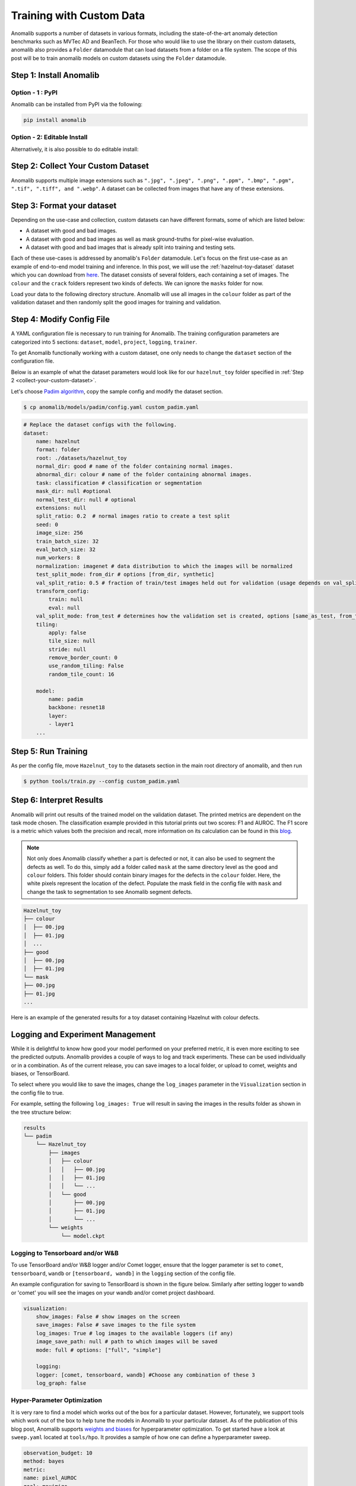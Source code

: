 Training with Custom Data
=========================

Anomalib supports a number of datasets in various formats, including the state-of-the-art anomaly detection benchmarks such as MVTec AD and BeanTech. For those who would like to use the library on their custom datasets, anomalib also provides a ``Folder`` datamodule that can load datasets from a folder on a file system. The scope of this post will be to train anomalib models on custom datasets using the ``Folder`` datamodule.

Step 1: Install Anomalib
------------------------

Option - 1 : PyPI
^^^^^^^^^^^^^^^^^
Anomalib can be installed from PyPI via the following:

.. code-block:: bash

    pip install anomalib


Option - 2: Editable Install
^^^^^^^^^^^^^^^^^^^^^^^^^^^^
Alternatively, it is also possible to do editable install:

.. code-block:: bash
    git clone https://github.com/openvinotoolkit/anomalib.git
    cd anomalib
    pip install -e .


.. _collect-your-custom-dataset:

Step 2: Collect Your Custom Dataset
-----------------------------------
Anomalib supports multiple image extensions such as ``".jpg", ".jpeg", ".png", ".ppm", ".bmp", ".pgm", ".tif", ".tiff", and ".webp"``. A dataset can be collected from images that have any of these extensions.


Step 3: Format your dataset
---------------------------
Depending on the use-case and collection, custom datasets can have different formats, some of which are listed below:

* A dataset with good and bad images.
* A dataset with good and bad images as well as mask ground-truths for pixel-wise evaluation.
* A dataset with good and bad images that is already split into training and testing sets.

Each of these use-cases is addressed by anomalib's ``Folder`` datamodule. Let's focus on the first use-case as an example of end-to-end model training and inference. In this post, we will use the :ref:`hazelnut-toy-dataset` dataset which you can download from `here <https://openvinotoolkit.github.io/anomalib/_downloads/3f2af1d7748194b18c2177a34c03a2c4/hazelnut_toy.zip>`_. The dataset consists of several folders, each containing a set of images. The ``colour`` and the ``crack`` folders represent two kinds of defects. We can ignore the ``masks`` folder for now.

Load your data to the following directory structure. Anomalib will use all images in the ``colour`` folder as part of the validation dataset and then randomly split the good images for training and validation.

.. code-block:: bash
    Hazelnut_toy
    ├── colour
    └── good


Step 4: Modify Config File
--------------------------
A YAML configuration file is necessary to run training for Anomalib. The training configuration parameters are categorized into 5 sections: ``dataset``, ``model``, ``project``, ``logging``, ``trainer``.

To get Anomalib functionally working with a custom dataset, one only needs to change the ``dataset`` section of the configuration file.

Below is an example of what the dataset parameters would look like for our ``hazelnut_toy`` folder specified in :ref:`Step 2 <collect-your-custom-dataset>`.

Let's choose `Padim algorithm <https://arxiv.org/pdf/2011.08785.pdf>`_, copy the sample config and modify the dataset section.

.. code-block:: bash

    $ cp anomalib/models/padim/config.yaml custom_padim.yaml


.. code-block:: yaml

    # Replace the dataset configs with the following.
    dataset:
        name: hazelnut
        format: folder
        root: ./datasets/hazelnut_toy
        normal_dir: good # name of the folder containing normal images.
        abnormal_dir: colour # name of the folder containing abnormal images.
        task: classification # classification or segmentation
        mask_dir: null #optional
        normal_test_dir: null # optional
        extensions: null
        split_ratio: 0.2  # normal images ratio to create a test split
        seed: 0
        image_size: 256
        train_batch_size: 32
        eval_batch_size: 32
        num_workers: 8
        normalization: imagenet # data distribution to which the images will be normalized 
        test_split_mode: from_dir # options [from_dir, synthetic]
        val_split_ratio: 0.5 # fraction of train/test images held out for validation (usage depends on val_split_mode)
        transform_config:
            train: null
            eval: null
        val_split_mode: from_test # determines how the validation set is created, options [same_as_test, from_test]
        tiling:
            apply: false
            tile_size: null
            stride: null
            remove_border_count: 0
            use_random_tiling: False
            random_tile_count: 16

        model:
            name: padim
            backbone: resnet18
            layer:
            - layer1
        ...


Step 5: Run Training
--------------------

As per the config file, move ``Hazelnut_toy`` to the datasets section in the main root directory of anomalib, and then run

.. code-block:: bash

    $ python tools/train.py --config custom_padim.yaml


Step 6: Interpret Results
-------------------------

Anomalib will print out results of the trained model on the validation dataset. The printed metrics are dependent on the task mode chosen. The classification example provided in this tutorial prints out two scores: F1 and AUROC. The F1 score is a metric which values both the precision and recall, more information on its calculation can be found in this `blog <https://towardsdatascience.com/understanding-accuracy-recall-precision-f1-scores-and-confusion-matrices-561e0f5e328c>`_.

.. note::

    Not only does Anomalib classify whether a part is defected or not, it can also be used to segment the defects as well. To do this, simply add a folder called ``mask`` at the same directory level as the ``good`` and ``colour`` folders. This folder should contain binary images for the defects in the ``colour`` folder. Here, the white pixels represent the location of the defect. Populate the mask field in the config file with ``mask`` and change the task to segmentation to see Anomalib segment defects.

.. code-block:: bash

    Hazelnut_toy
    ├── colour
    │  ├── 00.jpg
    │  ├── 01.jpg
    │  ...
    ├── good
    │  ├── 00.jpg
    │  ├── 01.jpg
    └── mask
    ├── 00.jpg
    ├── 01.jpg
    ...

Here is an example of the generated results for a toy dataset containing Hazelnut with colour defects.

.. image:: ../images/how_to_guides/train_custom_data/hazelnut_results.gif
    :align: center


Logging and Experiment Management
---------------------------------

While it is delightful to know how good your model performed on your preferred metric, it is even more exciting to see the predicted outputs. Anomalib provides a couple of ways to log and track experiments. These can be used individually or in a combination. As of the current release, you can save images to a local folder, or upload to comet, weights and biases, or TensorBoard.

To select where you would like to save the images, change the ``log_images`` parameter in the ``Visualization`` section in the config file to true.

For example, setting the following ``log_images: True`` will result in saving the images in the results folder as shown in the tree structure below:

.. code-block:: bash

    results
    └── padim
        └── Hazelnut_toy
            ├── images
            │   ├── colour
            │   │   ├── 00.jpg
            │   │   ├── 01.jpg
            │   │   └── ...
            │   └── good
            │       ├── 00.jpg
            │       ├── 01.jpg
            │       └── ...
            └── weights
                └── model.ckpt


Logging to Tensorboard and/or W&B
^^^^^^^^^^^^^^^^^^^^^^^^^^^^^^^^^
To use TensorBoard and/or W&B logger and/or Comet logger, ensure that the logger parameter is set to ``comet``, ``tensorboard``, ``wandb`` or ``[tensorboard, wandb]`` in the ``logging`` section of the config file.

An example configuration for saving to TensorBoard is shown in the figure below. Similarly after setting logger to ``wandb`` or 'comet' you will see the images on your wandb and/or comet project dashboard.

.. code-block:: yaml

    visualization:
        show_images: False # show images on the screen
        save_images: False # save images to the file system
        log_images: True # log images to the available loggers (if any)
        image_save_path: null # path to which images will be saved
        mode: full # options: ["full", "simple"]

        logging:
        logger: [comet, tensorboard, wandb] #Choose any combination of these 3
        log_graph: false

.. image:: ../images/how_to_guides/train_custom_data/logging.gif
    :align: center


Hyper-Parameter Optimization
^^^^^^^^^^^^^^^^^^^^^^^^^^^^
It is very rare to find a model which works out of the box for a particular dataset. However, fortunately, we support tools which work out of the box to help tune the models in Anomalib to your particular dataset. As of the publication of this blog post, Anomalib supports `weights and biases <https://wandb.ai/>`_ for hyperparameter optimization. To get started have a look at ``sweep.yaml`` located at ``tools/hpo``. It provides a sample of how one can define a hyperparameter sweep.

.. code-block:: yaml

    observation_budget: 10
    method: bayes
    metric:
    name: pixel_AUROC
    goal: maximize
    parameters:
    dataset:
        category: hazelnut
        image_size:
        values: [128, 256]
    model:
        backbone:
        values: [resnet18, wide_resnet50_2]

The observation_budget informs wandb about the number of experiments to run. The method section defines the kind of method to use for HPO search. For other available methods, have a look at `Weights and Biases <https://docs.wandb.ai/guides/sweeps/quickstart>`_ documentation. The parameters section contains dataset and model parameters. Any parameter defined here overrides the parameter in the original model configuration.

To run a sweep, you can just call,

.. code-block:: bash

    $ python tools/hpo/wandb_sweep.py   \
        --model padim                   \
        --config ./path_to_config.yaml  \
        --sweep_config tools/hpo/sweep.yaml

In case ``model_config`` is not provided, the script looks at the default config location for that model. Note, you will need to have logged into a wandb account to use HPO search and view the results.

A sample run is visible in the screenshot below.

.. image:: ../images/how_to_guides/train_custom_data/hpo.gif
    :align: center


Benchmarking
------------
To add to the suit of experiment tracking and optimization, anomalib also includes a benchmarking script for gathering results across different combinations of models, their parameters, and dataset categories. The model performance and throughputs are logged into a csv file that can also serve as a means to track model drift. Optionally, these same results can be logged to Weights and Biases and TensorBoard. A sample configuration file is shown in the screenshot below.

.. code-block:: yaml
    seed: 42
    compute_openvino: false
    hardware:
    - cpu
    - gpu
    writer:
    - wandb
    - tensorboard
    grid_search:
    dataset:
        category:
        - colour
        - crack
        image_size: [128, 256]
    model_name:
        - padim
        - stfpm

This configuration computes the throughput and performance metrics for CPU and GPU for two categories of the toy dataset for Padim and STFPM models. The dataset can be configured in the respective model configuration files. By default, ``compute_openvino`` is set to False to support instances where OpenVINO requirements are not installed in the environment. Once installed, this flag can be set to True to get throughput on OpenVINO optimized models. The writer parameter is optional and can be set to ``writer: []`` in case the user only requires a csv file without logging to TensorBoard or Weights and Biases. It is also a good practice to set a value of seed to ensure reproducibility across runs and thus, is set to a non-zero value by default.

Once a configuration is decided, benchmarking can easily be performed by calling

.. code-block:: bash

    python tools/benchmarking/benchmark.py \
        --config tools/benchmarking/benchmark_params.yaml

A nice feature about the provided benchmarking script is that if the host system has multiple GPUs, the runs are parallelized over all the available GPUs for faster collection of result.

.. attention::

    Intel researchers actively maintain the Anomalib repository. Their mission is to provide the AI community with best-in-class performance and accuracy while also providing a positive developer experience. Check out the repo and start using anomalib right away!
